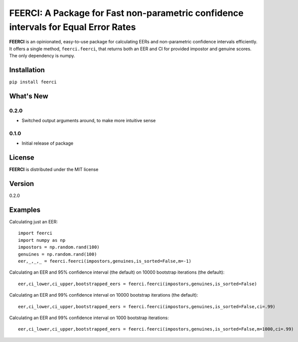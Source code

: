 FEERCI: A Package for Fast non-parametric confidence intervals for Equal Error Rates
******************************************


**FEERCI** is an opinionated, easy-to-use package for calculating EERs and non-parametric confidence intervals efficiently. It offers a single method, ``feerci.feerci``, that returns both an EER and CI for provided impostor and genuine scores. The only dependency is numpy.

Installation
=======
``pip install feerci``

What's New
=======
0.2.0
--------
- Switched output arguments around, to make more intuitive sense
0.1.0
--------
- Initial release of package


License
=====
**FEERCI** is distributed under the MIT license

Version
=====
0.2.0

Examples
======
Calculating just an EER::

    import feerci
    import numpy as np
    impostors = np.random.rand(100)
    genuines = np.random.rand(100)
    eer,_,_,_ = feerci.feerci(impostors,genuines,is_sorted=False,m=-1)

Calculating an EER and 95% confidence interval (the default) on 10000 bootstrap iterations (the default)::

    eer,ci_lower,ci_upper,bootstrapped_eers = feerci.feerci(impostors,genuines,is_sorted=False)

Calculating an EER and 99% confidence interval on 10000 bootstrap iterations (the default)::

    eer,ci_lower,ci_upper,bootstrapped_eers = feerci.feerci(impostors,genuines,is_sorted=False,ci=.99)

Calculating an EER and 99% confidence interval on 1000 bootstrap iterations::

    eer,ci_lower,ci_upper,bootstrapped_eers = feerci.feerci(impostors,genuines,is_sorted=False,m=1000,ci=.99)

